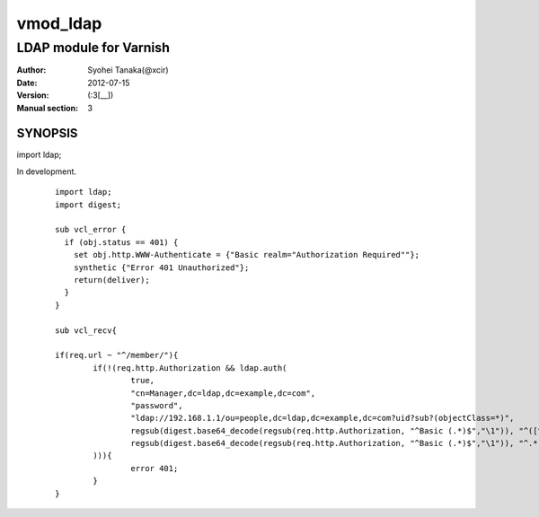 ===================
vmod_ldap
===================

-------------------------------
LDAP module for Varnish
-------------------------------

:Author: Syohei Tanaka(@xcir)
:Date: 2012-07-15
:Version: (:3[__])
:Manual section: 3

SYNOPSIS
===========

import ldap;

In development.

        ::

                import ldap;
                import digest;
                
                sub vcl_error {
                  if (obj.status == 401) {
                    set obj.http.WWW-Authenticate = {"Basic realm="Authorization Required""};
                    synthetic {"Error 401 Unauthorized"};
                    return(deliver);
                  }
                }
                
                sub vcl_recv{
                
                if(req.url ~ "^/member/"){
                        if(!(req.http.Authorization && ldap.auth(
                                true,
                                "cn=Manager,dc=ldap,dc=example,dc=com",
                                "password",
                                "ldap://192.168.1.1/ou=people,dc=ldap,dc=example,dc=com?uid?sub?(objectClass=*)",
                                regsub(digest.base64_decode(regsub(req.http.Authorization, "^Basic (.*)$","\1")), "^([^:]+):.*$", "\1"),
                                regsub(digest.base64_decode(regsub(req.http.Authorization, "^Basic (.*)$","\1")), "^.*:([^:]+)$", "\1")
                        ))){
                                error 401;
                        }
                }
                
